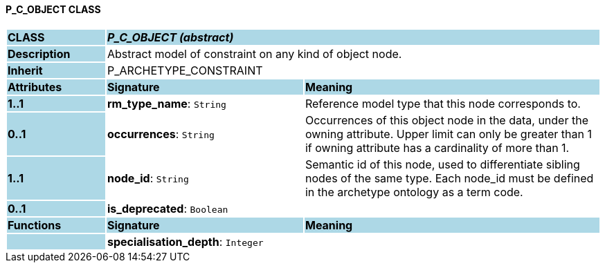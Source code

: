 ==== P_C_OBJECT CLASS

[cols="^1,2,3"]
|===
|*CLASS*
{set:cellbgcolor:lightblue}
2+^|*_P_C_OBJECT (abstract)_*

|*Description*
{set:cellbgcolor:lightblue}
2+|Abstract model of constraint on any kind of object node. 
{set:cellbgcolor!}

|*Inherit*
{set:cellbgcolor:lightblue}
2+|P_ARCHETYPE_CONSTRAINT
{set:cellbgcolor!}

|*Attributes*
{set:cellbgcolor:lightblue}
^|*Signature*
^|*Meaning*

|*1..1*
{set:cellbgcolor:lightblue}
|*rm_type_name*: `String`
{set:cellbgcolor!}
|Reference model type that this node corresponds to. 

|*0..1*
{set:cellbgcolor:lightblue}
|*occurrences*: `String`
{set:cellbgcolor!}
|Occurrences of this object node in the data, under the owning attribute. Upper limit can only be greater than 1 if owning attribute has a cardinality of more than 1.

|*1..1*
{set:cellbgcolor:lightblue}
|*node_id*: `String`
{set:cellbgcolor!}
|Semantic id of this node, used to differentiate sibling nodes of the same type. Each node_id must be defined in the archetype ontology as a term code. 

|*0..1*
{set:cellbgcolor:lightblue}
|*is_deprecated*: `Boolean`
{set:cellbgcolor!}
|
|*Functions*
{set:cellbgcolor:lightblue}
^|*Signature*
^|*Meaning*

|
{set:cellbgcolor:lightblue}
|*specialisation_depth*: `Integer`
{set:cellbgcolor!}
|
|===
